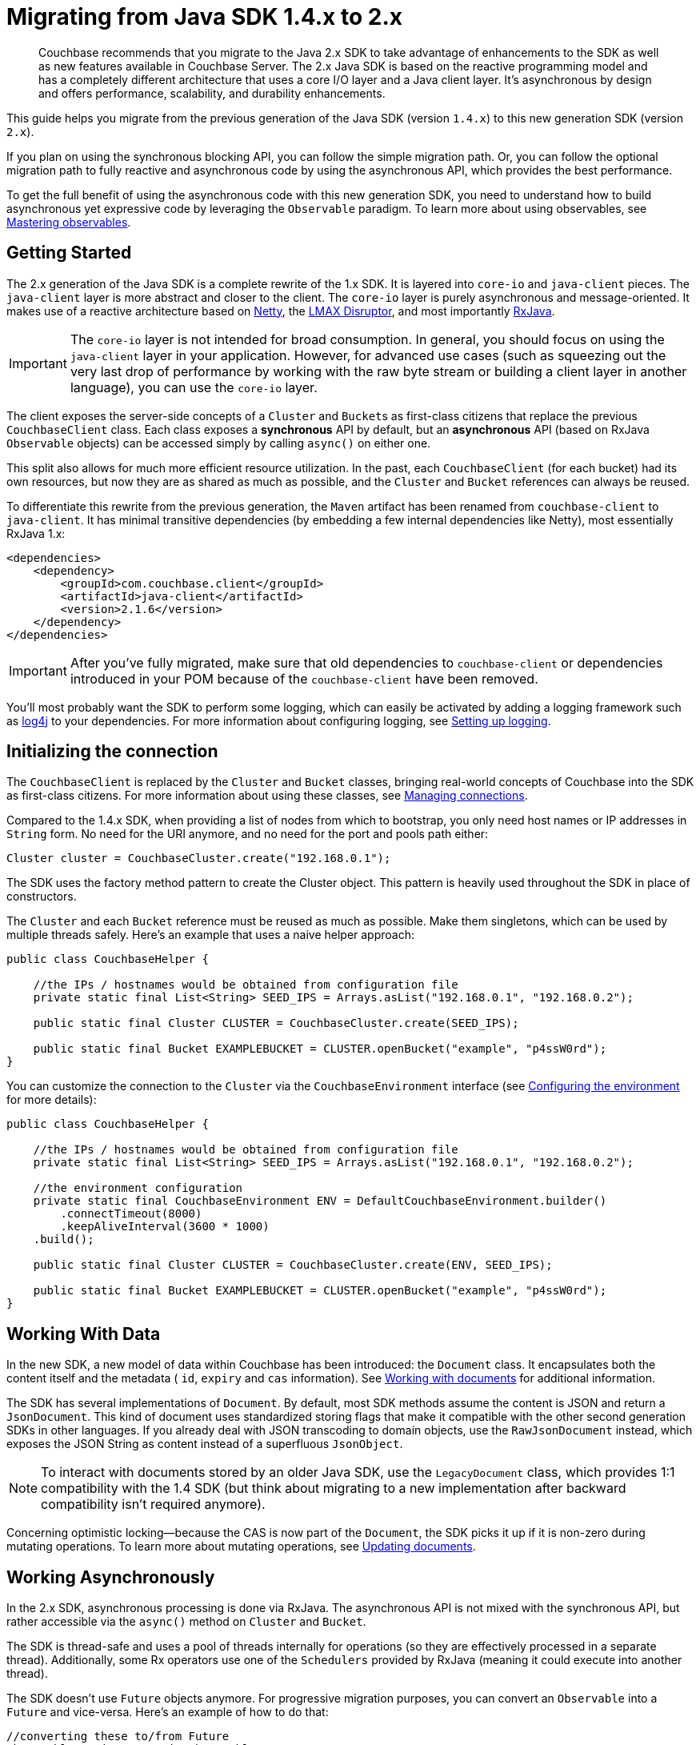 = Migrating from Java SDK 1.4.x to 2.x
:page-topic-type: concept

[abstract]
Couchbase recommends that you migrate to the Java 2.x SDK to take advantage of enhancements to the SDK as well as new features available in Couchbase Server.
The 2.x Java SDK is based on the reactive programming model and has a completely different architecture that uses a core I/O layer and a Java client layer.
It's asynchronous by design and offers performance, scalability, and durability enhancements.

This guide helps you migrate from the previous generation of the Java SDK (version `1.4.x`) to this new generation SDK (version `2.x`).

If you plan on using the synchronous blocking API, you can follow the simple migration path.
Or, you can follow the optional migration path to fully reactive and asynchronous code by using the asynchronous API, which provides the best performance.

To get the full benefit of using the asynchronous code with this new generation SDK, you need to understand how to build asynchronous yet expressive code by leveraging the `Observable` paradigm.
To learn more about using observables, see xref:observables.adoc[Mastering observables].

== Getting Started

The 2.x generation of the Java SDK is a complete rewrite of the 1.x SDK.
It is layered into `core-io` and `java-client` pieces.
The `java-client` layer is more abstract and closer to the client.
The `core-io` layer is purely asynchronous and message-oriented.
It makes use of a reactive architecture based on http://netty.io[Netty^], the https://github.com/LMAX-Exchange/disruptor/wiki[LMAX Disruptor^], and most importantly https://github.com/ReactiveX/RxJava[RxJava^].

IMPORTANT: The `core-io` layer is not intended for broad consumption.
In general, you should focus on using the `java-client` layer in your application.
However, for advanced use cases (such as squeezing out the very last drop of performance by working with the raw byte stream or building a client layer in another language), you can use the `core-io` layer.

The client exposes the server-side concepts of a `Cluster` and ``Bucket``s as first-class citizens that replace the previous `CouchbaseClient` class.
Each class exposes a *synchronous* API by default, but an *asynchronous* API (based on RxJava `Observable` objects) can be accessed simply by calling `async()` on either one.

This split also allows for much more efficient resource utilization.
In the past, each `CouchbaseClient` (for each bucket) had its own resources, but now they are as shared as much as possible, and the `Cluster` and `Bucket` references can always be reused.

To differentiate this rewrite from the previous generation, the `Maven` artifact has been renamed from `couchbase-client` to `java-client`.
It has minimal transitive dependencies (by embedding a few internal dependencies like Netty), most essentially RxJava 1.x:

[source,xml]
----
<dependencies>
    <dependency>
        <groupId>com.couchbase.client</groupId>
        <artifactId>java-client</artifactId>
        <version>2.1.6</version>
    </dependency>
</dependencies>
----

IMPORTANT: After you've fully migrated, make sure that old dependencies to `couchbase-client` or dependencies introduced in your POM because of the `couchbase-client` have been removed.

You'll most probably want the SDK to perform some logging, which can easily be activated by adding a logging framework such as http://logging.apache.org/log4j/2.x/[log4j^] to your dependencies.
For more information about configuring logging, see xref:logging.adoc[Setting up logging].

== Initializing the connection

The `CouchbaseClient` is replaced by the `Cluster` and `Bucket` classes, bringing real-world concepts of Couchbase into the SDK as first-class citizens.
For more information about using these classes, see xref:managing-connections.adoc[Managing connections].

Compared to the 1.4.x SDK, when providing a list of nodes from which to bootstrap, you only need host names or IP addresses in `String` form.
No need for the URI anymore, and no need for the port and pools path either:

[source,java]
----
Cluster cluster = CouchbaseCluster.create("192.168.0.1");
----

The SDK uses the factory method pattern to create the Cluster object.
This pattern is heavily used throughout the SDK in place of constructors.

The `Cluster` and each `Bucket` reference must be reused as much as possible.
Make them singletons, which can be used by multiple threads safely.
Here's an example that uses a naive helper approach:

[source,java]
----
public class CouchbaseHelper {

    //the IPs / hostnames would be obtained from configuration file
    private static final List<String> SEED_IPS = Arrays.asList("192.168.0.1", "192.168.0.2");

    public static final Cluster CLUSTER = CouchbaseCluster.create(SEED_IPS);

    public static final Bucket EXAMPLEBUCKET = CLUSTER.openBucket("example", "p4ssW0rd");
}
----

You can customize the connection to the `Cluster` via the `CouchbaseEnvironment` interface (see xref:env-config.adoc[Configuring the environment] for more details):

[source,java]
----
public class CouchbaseHelper {

    //the IPs / hostnames would be obtained from configuration file
    private static final List<String> SEED_IPS = Arrays.asList("192.168.0.1", "192.168.0.2");

    //the environment configuration
    private static final CouchbaseEnvironment ENV = DefaultCouchbaseEnvironment.builder()
        .connectTimeout(8000)
        .keepAliveInterval(3600 * 1000)
    .build();

    public static final Cluster CLUSTER = CouchbaseCluster.create(ENV, SEED_IPS);

    public static final Bucket EXAMPLEBUCKET = CLUSTER.openBucket("example", "p4ssW0rd");
}
----

== Working With Data

In the new SDK, a new model of data within Couchbase has been introduced: the `Document` class.
It encapsulates both the content itself and the metadata ( `id`, `expiry` and `cas` information).
See xref:documents.adoc[Working with documents] for additional information.

The SDK has several implementations of `Document`.
By default, most SDK methods assume the content is JSON and return a `JsonDocument`.
This kind of document uses standardized storing flags that make it compatible with the other second generation SDKs in other languages.
If you already deal with JSON transcoding to domain objects, use the `RawJsonDocument` instead, which exposes the JSON String as content instead of a superfluous `JsonObject`.

NOTE: To interact with documents stored by an older Java SDK, use the `LegacyDocument` class, which provides 1:1 compatibility with the 1.4 SDK (but think about migrating to a new implementation after backward compatibility isn't required anymore).

Concerning optimistic locking—because the CAS is now part of the `Document`, the SDK picks it up if it is non-zero during mutating operations.
To learn more about mutating operations, see xref:documents-updating.adoc[Updating documents].

== Working Asynchronously

In the 2.x SDK, asynchronous processing is done via RxJava.
The asynchronous API is not mixed with the synchronous API, but rather accessible via the `async()` method on `Cluster` and `Bucket`.

The SDK is thread-safe and uses a pool of threads internally for operations (so they are effectively processed in a separate thread).
Additionally, some Rx operators use one of the `Schedulers` provided by RxJava (meaning it could execute into another thread).

The SDK doesn't use `Future` objects anymore.
For progressive migration purposes, you can convert an `Observable` into a `Future` and vice-versa.
Here's an example of how to do that:

[source,java]
----
//converting these to/from Future
Observable<String> myStringObservable;
Future<String> myStringFuture;

//this expects exactly one item emitted
Future<String> f = myStringObservable.toBlocking().toFuture();

//when several items expected, use a List
Future<List<String>> f = myStringObservable.toList().toBlocking().toFuture();

//convert back from a Future<String>
Observable<String> o = Observable.from(myStringFuture);
----
